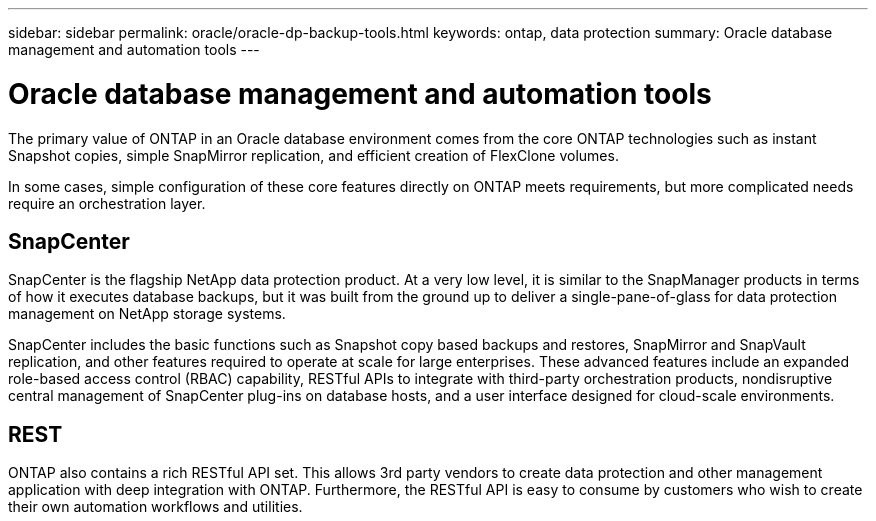 ---
sidebar: sidebar
permalink: oracle/oracle-dp-backup-tools.html
keywords: ontap, data protection
summary: Oracle database management and automation tools
---

= Oracle database management and automation tools
:hardbreaks:
:nofooter:
:icons: font
:linkattrs:
:imagesdir: ../media/

[.lead]
The primary value of ONTAP in an Oracle database environment comes from the core ONTAP technologies such as instant Snapshot copies, simple SnapMirror replication, and efficient creation of FlexClone volumes. 

In some cases, simple configuration of these core features directly on ONTAP meets requirements, but more complicated needs require an orchestration layer.

== SnapCenter
SnapCenter is the flagship NetApp data protection product. At a very low level, it is similar to the SnapManager products in terms of how it executes database backups, but it was built from the ground up to deliver a single-pane-of-glass for data protection management on NetApp storage systems.

SnapCenter includes the basic functions such as Snapshot copy based backups and restores, SnapMirror and SnapVault replication, and other features required to operate at scale for large enterprises. These advanced features include an expanded role-based access control (RBAC) capability, RESTful APIs to integrate with third-party orchestration products, nondisruptive central management of SnapCenter plug-ins on database hosts, and a user interface designed for cloud-scale environments.

== REST
ONTAP also contains a rich RESTful API set. This allows 3rd party vendors to create data protection and other management application with deep integration with ONTAP. Furthermore, the RESTful API is easy to consume by customers who wish to create their own automation workflows and utilities. 